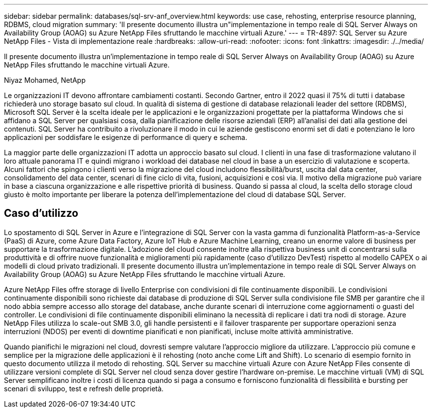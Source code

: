 ---
sidebar: sidebar 
permalink: databases/sql-srv-anf_overview.html 
keywords: use case, rehosting, enterprise resource planning, RDBMS, cloud migration 
summary: 'Il presente documento illustra un"implementazione in tempo reale di SQL Server Always on Availability Group (AOAG) su Azure NetApp Files sfruttando le macchine virtuali Azure.' 
---
= TR-4897: SQL Server su Azure NetApp Files - Vista di implementazione reale
:hardbreaks:
:allow-uri-read: 
:nofooter: 
:icons: font
:linkattrs: 
:imagesdir: ./../media/


[role="lead"]
Il presente documento illustra un'implementazione in tempo reale di SQL Server Always on Availability Group (AOAG) su Azure NetApp Files sfruttando le macchine virtuali Azure.

Niyaz Mohamed, NetApp

Le organizzazioni IT devono affrontare cambiamenti costanti. Secondo Gartner, entro il 2022 quasi il 75% di tutti i database richiederà uno storage basato sul cloud. In qualità di sistema di gestione di database relazionali leader del settore (RDBMS), Microsoft SQL Server è la scelta ideale per le applicazioni e le organizzazioni progettate per la piattaforma Windows che si affidano a SQL Server per qualsiasi cosa, dalla pianificazione delle risorse aziendali (ERP) all'analisi dei dati alla gestione dei contenuti. SQL Server ha contribuito a rivoluzionare il modo in cui le aziende gestiscono enormi set di dati e potenziano le loro applicazioni per soddisfare le esigenze di performance di query e schema.

La maggior parte delle organizzazioni IT adotta un approccio basato sul cloud. I clienti in una fase di trasformazione valutano il loro attuale panorama IT e quindi migrano i workload dei database nel cloud in base a un esercizio di valutazione e scoperta. Alcuni fattori che spingono i clienti verso la migrazione del cloud includono flessibilità/burst, uscita dal data center, consolidamento del data center, scenari di fine ciclo di vita, fusioni, acquisizioni e così via. Il motivo della migrazione può variare in base a ciascuna organizzazione e alle rispettive priorità di business. Quando si passa al cloud, la scelta dello storage cloud giusto è molto importante per liberare la potenza dell'implementazione del cloud di database SQL Server.



== Caso d'utilizzo

Lo spostamento di SQL Server in Azure e l'integrazione di SQL Server con la vasta gamma di funzionalità Platform-as-a-Service (PaaS) di Azure, come Azure Data Factory, Azure IoT Hub e Azure Machine Learning, creano un enorme valore di business per supportare la trasformazione digitale. L'adozione del cloud consente inoltre alla rispettiva business unit di concentrarsi sulla produttività e di offrire nuove funzionalità e miglioramenti più rapidamente (caso d'utilizzo DevTest) rispetto al modello CAPEX o ai modelli di cloud privato tradizionali. Il presente documento illustra un'implementazione in tempo reale di SQL Server Always on Availability Group (AOAG) su Azure NetApp Files sfruttando le macchine virtuali Azure.

Azure NetApp Files offre storage di livello Enterprise con condivisioni di file continuamente disponibili. Le condivisioni continuamente disponibili sono richieste dai database di produzione di SQL Server sulla condivisione file SMB per garantire che il nodo abbia sempre accesso allo storage del database, anche durante scenari di interruzione come aggiornamenti o guasti del controller. Le condivisioni di file continuamente disponibili eliminano la necessità di replicare i dati tra nodi di storage. Azure NetApp Files utilizza lo scale-out SMB 3.0, gli handle persistenti e il failover trasparente per supportare operazioni senza interruzioni (NDOS) per eventi di downtime pianificati e non pianificati, incluse molte attività amministrative.

Quando pianifichi le migrazioni nel cloud, dovresti sempre valutare l'approccio migliore da utilizzare. L'approccio più comune e semplice per la migrazione delle applicazioni è il rehosting (noto anche come Lift and Shift). Lo scenario di esempio fornito in questo documento utilizza il metodo di rehosting. SQL Server su macchine virtuali Azure con Azure NetApp Files consente di utilizzare versioni complete di SQL Server nel cloud senza dover gestire l'hardware on-premise. Le macchine virtuali (VM) di SQL Server semplificano inoltre i costi di licenza quando si paga a consumo e forniscono funzionalità di flessibilità e bursting per scenari di sviluppo, test e refresh delle proprietà.
